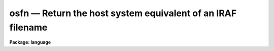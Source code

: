 .. _osfn:

osfn — Return the host system equivalent of an IRAF filename
============================================================

**Package: language**

.. raw:: html

  <H3>Name</H3>
  <! BeginSection: 'NAME'>
  <UL>
  osfn -- convert an IRAF filename to a host system filename
  </UL>
  <! EndSection:   'NAME'>
  <H3>Usage</H3>
  <! BeginSection: 'USAGE'>
  <UL>
  string = osfn (vfn)
  </UL>
  <! EndSection:   'USAGE'>
  <H3>Parameters</H3>
  <! BeginSection: 'PARAMETERS'>
  <UL>
  <DL>
  <DT><B>vfn  </B></DT>
  <! Sec='PARAMETERS' Level=0 Label='vfn' Line='vfn  '>
  <DD>The IRAF virtual filename to be translated into a host filename.
  </DD>
  </DL>
  </UL>
  <! EndSection:   'PARAMETERS'>
  <H3>Description</H3>
  <! BeginSection: 'DESCRIPTION'>
  <UL>
  <I>Osfn</I> is a string valued intrinsic function which takes an IRAF virtual
  filename as input and returns the equivalent host system filename as output.
  <I>Osfn</I> can only be called as a function.
  </UL>
  <! EndSection:   'DESCRIPTION'>
  <H3>Examples</H3>
  <! BeginSection: 'EXAMPLES'>
  <UL>
  1. Print the host equivalent of the vfn "<TT>hlib$login.cl</TT>".
  <P>
  	cl&gt; = osfn ("<TT>hlib$login.cl</TT>")
  <P>
  2. Compute a host filename for use as an argument to a foreign task
  (see help <I>task</I> for more information on foreign tasks).
  <P>
  <PRE>
  	cl&gt; task $vdir = "$directory"	# VMS directory lister
  	cl&gt; vdir /size osfn("bin$")
  </PRE>
  </UL>
  <! EndSection:   'EXAMPLES'>
  <H3>See also</H3>
  <! BeginSection: 'SEE ALSO'>
  <UL>
  pathnames, task
  </UL>
  <! EndSection:    'SEE ALSO'>
  
  <! Contents: 'NAME' 'USAGE' 'PARAMETERS' 'DESCRIPTION' 'EXAMPLES' 'SEE ALSO'  >
  
